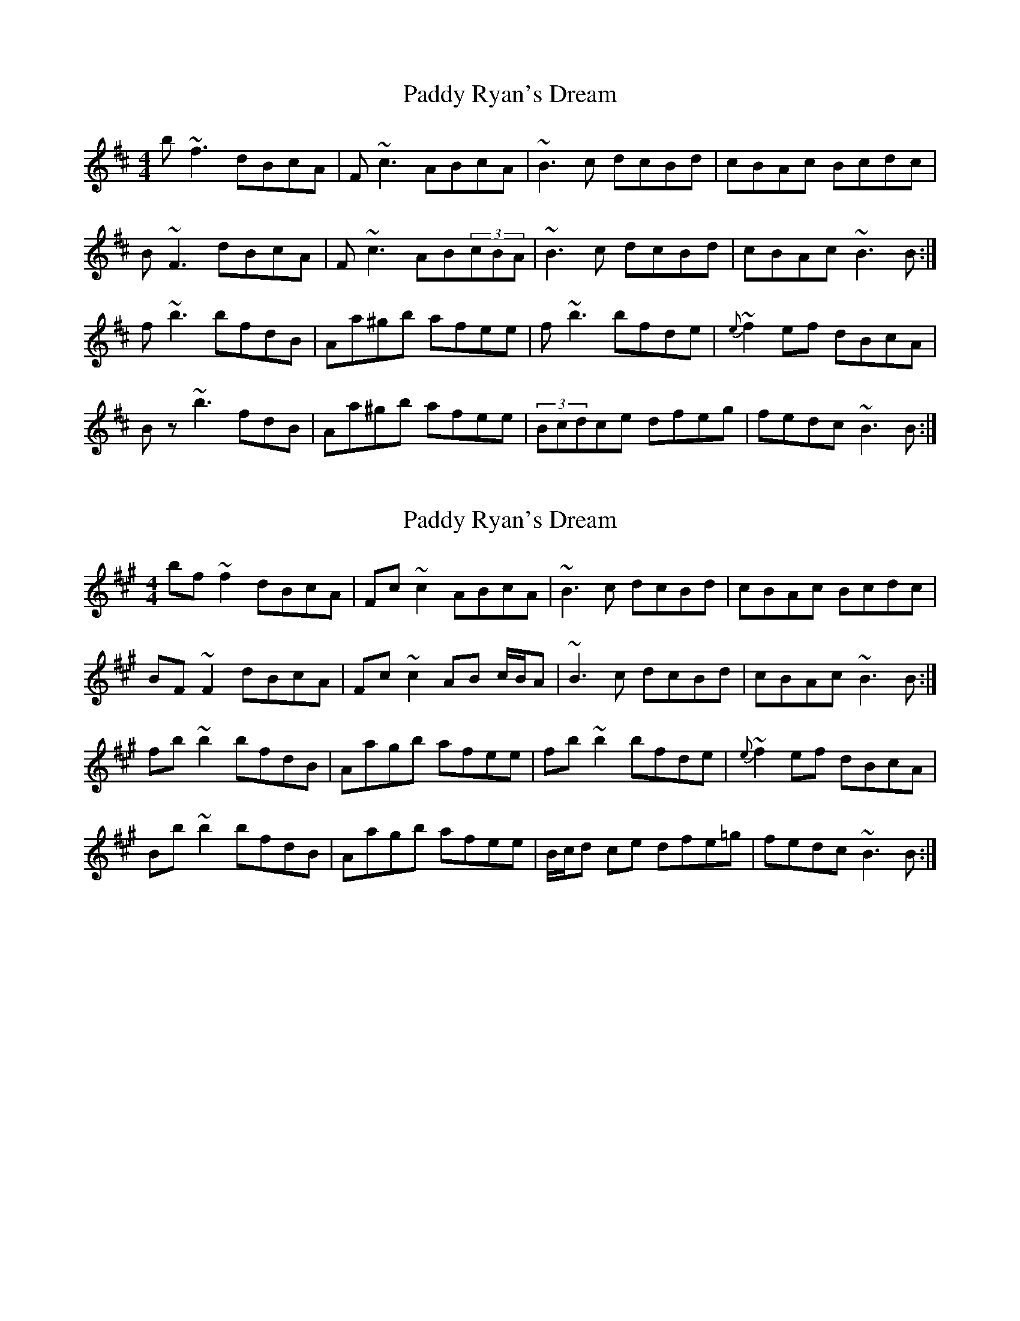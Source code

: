 X: 1
T: Paddy Ryan's Dream
Z: gilles.tabary
S: https://thesession.org/tunes/8544#setting8544
R: reel
M: 4/4
L: 1/8
K: Bmin
b~f3 dBcA|F~c3 ABcA|~B3c dcBd|cBAc Bcdc|
B~F3 dBcA|F~c3 AB(3cBA|~B3c dcBd|cBAc ~B3B:|
f~b3 bfdB|Aa^gb afee|f~b3 bfde|{e}~f2ef dBcA|
Bz~b3 fdB|Aa^gb afee|(3Bcdce dfeg|fedc ~B3B:|
X: 2
T: Paddy Ryan's Dream
Z: Emmanuel Delahaye
S: https://thesession.org/tunes/8544#setting19553
R: reel
M: 4/4
L: 1/8
K: Bdor
bf~f2 dBcA|Fc~c2 ABcA|~B3c dcBd|cBAc Bcdc|BF~F2 dBcA|Fc~c2 AB c/B/A|~B3c dcBd|cBAc ~B3B:|fb~b2 bfdB|Aagb afee|fb~b2 bfde|{e}~f2ef dBcA|Bb~b2 bfdB|Aagb afee|B/c/d ce dfe=g|fedc ~B3B:|
